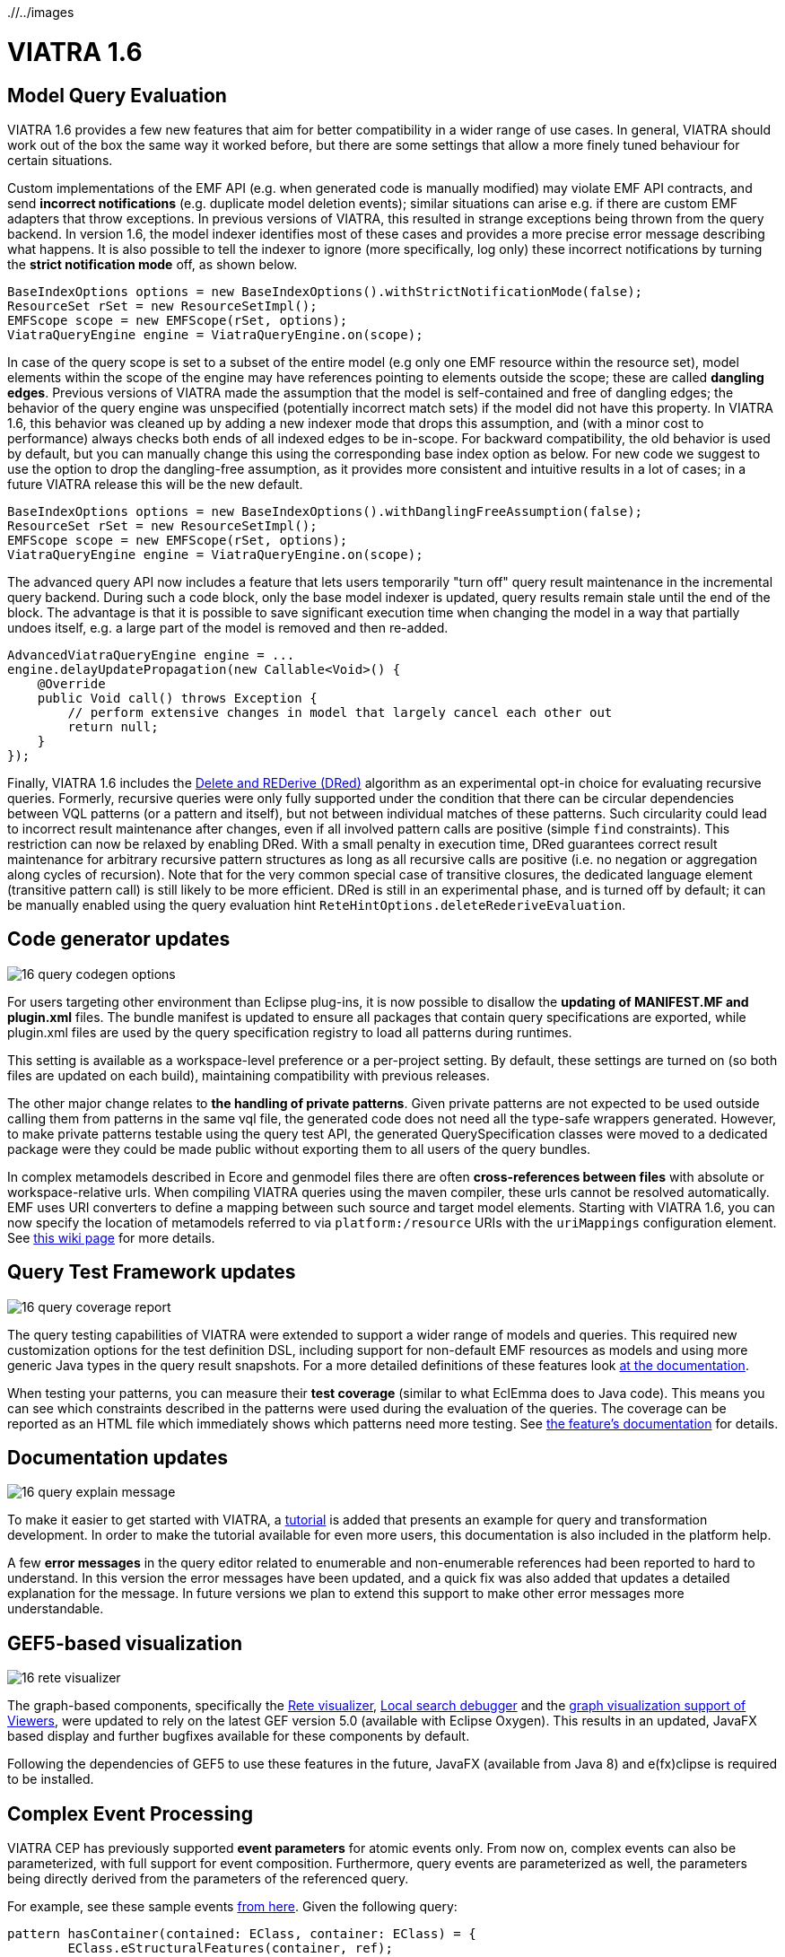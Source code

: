 ifdef::env-github,env-browser[:outfilesuffix: .adoc]
ifndef::rootdir[:rootdir: ./]
ifndef::imagesdir[{rootdir}/../images]
[[viatra-16]]
= VIATRA 1.6

== Model Query Evaluation

VIATRA 1.6 provides a few new features that aim for better compatibility in a wider range of use cases. In general, VIATRA should work out of the box the same way it worked before, but there are some settings that allow a more finely tuned behaviour for certain situations.

Custom implementations of the EMF API (e.g. when generated code is manually modified) may violate EMF API contracts, and send *incorrect notifications* (e.g. duplicate model deletion events); similar situations can arise e.g. if there are custom EMF adapters that throw exceptions. In previous versions of VIATRA, this resulted in strange exceptions being thrown from the query backend. In version 1.6, the model indexer identifies most of these cases and provides a more precise error message describing what happens. It is also possible to tell the indexer to ignore (more specifically, log only) these incorrect notifications by turning the *strict notification mode* off, as shown below.

[[v16-strictnotifications]]
[source,java]
----
BaseIndexOptions options = new BaseIndexOptions().withStrictNotificationMode(false); 
ResourceSet rSet = new ResourceSetImpl();
EMFScope scope = new EMFScope(rSet, options);
ViatraQueryEngine engine = ViatraQueryEngine.on(scope);
----


In case of the query scope is set to a subset of the entire model (e.g only one EMF resource within the resource set), model elements within the scope of the engine may have references pointing to elements outside the scope; these are called *dangling edges*. Previous versions of VIATRA made the assumption that the model is self-contained and free of dangling edges; the behavior of the query engine was unspecified (potentially incorrect match sets) if the model did not have this property. In VIATRA 1.6, this behavior was cleaned up by adding a new indexer mode that drops this assumption, and (with a minor cost to performance) always checks both ends of all indexed edges to be in-scope. For backward compatibility, the old behavior is used by default, but you can manually change this using the corresponding base index option as below. For new code we suggest to use the option to drop the dangling-free assumption, as it provides more consistent and intuitive results in a lot of cases; in a future VIATRA release this will be the new default.

[[v16-danglingfree]]
[source,java]
----
BaseIndexOptions options = new BaseIndexOptions().withDanglingFreeAssumption(false); 
ResourceSet rSet = new ResourceSetImpl();
EMFScope scope = new EMFScope(rSet, options);
ViatraQueryEngine engine = ViatraQueryEngine.on(scope);
----


The advanced query API now includes a feature that lets users temporarily "turn off" query result maintenance in the incremental query backend. During such a code block, only the base model indexer is updated, query results remain stale until the end of the block. The advantage is that it is possible to save significant execution time when changing the model in a way that partially undoes itself, e.g. a large part of the model is removed and then re-added. 
[[v16-delay]]
[source,java]
----
AdvancedViatraQueryEngine engine = ...
engine.delayUpdatePropagation(new Callable<Void>() {
    @Override
    public Void call() throws Exception {
        // perform extensive changes in model that largely cancel each other out
        return null;
    }
});
----


Finally, VIATRA 1.6 includes the http://dl.acm.org/citation.cfm?id=170066[Delete and REDerive (DRed)] algorithm as an experimental opt-in choice for evaluating recursive queries. Formerly, recursive queries were only fully supported under the condition that there can be circular dependencies between VQL patterns (or a pattern and itself), but not between individual matches of these patterns. Such circularity could lead to incorrect result maintenance after changes, even if all involved pattern calls are positive (simple `find` constraints). This restriction can now be relaxed by enabling DRed. With a small penalty in execution time, DRed guarantees correct result maintenance for arbitrary recursive pattern structures as long as all recursive calls are positive (i.e. no negation or aggregation along cycles of recursion). Note that for the very common special case of transitive closures, the dedicated language element (transitive pattern call) is still likely to be more efficient. DRed is still in an experimental phase, and is turned off by default; it can be manually enabled using the query evaluation hint `ReteHintOptions.deleteRederiveEvaluation`.

== Code generator updates

image::releases/16_query_codegen_options.png[]

For users targeting other environment than Eclipse plug-ins, it is now possible to disallow the *updating of MANIFEST.MF and plugin.xml* files. The bundle manifest is updated to ensure all packages that contain query specifications are exported, while plugin.xml files are used by the query specification registry to load all patterns during runtimes.

This setting is available as a workspace-level preference or a per-project setting. By default, these settings are turned on (so both files are updated on each build), maintaining compatibility with previous releases.

The other major change relates to *the handling of private patterns*. Given private patterns are not expected to be used outside calling them from patterns in the same vql file, the generated code does not need all the type-safe wrappers generated. However, to make private patterns testable using the query test API, the generated QuerySpecification classes were moved to a dedicated package were they could be made public without exporting them to all users of the query bundles.

In complex metamodels described in Ecore and genmodel files there are often *cross-references between files* with absolute or workspace-relative urls. When compiling VIATRA queries using the maven compiler, these urls cannot be resolved automatically. EMF uses URI converters to define a mapping between such source and target model elements. Starting with VIATRA 1.6, you can now specify the location of metamodels referred to via `platform:/resource` URIs with the `uriMappings` configuration element. See http://wiki.eclipse.org/VIATRA/UserDocumentation/Build#viatra-maven-plugin[this wiki page] for more details.

== Query Test Framework updates

image::releases/16_query_coverage_report.png[]

The query testing capabilities of VIATRA were extended to support a wider range of models and queries. This required new customization options for the test definition DSL, including support for non-default EMF resources as models and using more generic Java types in the query result snapshots. For a more detailed definitions of these features look http://wiki.eclipse.org/VIATRA/Query/UserDocumentation/QueryTestFramework[at the documentation].

When testing your patterns, you can measure their *test coverage* (similar to what EclEmma does to Java code). This means you can see which constraints described in the patterns were used during the evaluation of the queries. The coverage can be reported as an HTML file which immediately shows which patterns need more testing. See http://wiki.eclipse.org/VIATRA/Query/UserDocumentation/QueryTestFramework#Coverage_analysis_and_reporting[the feature's documentation] for details.

== Documentation updates

image::releases/16_query_explain_message.png[]

To make it easier to get started with VIATRA, a http://www.eclipse.org/viatra/documentation/tutorial.html[tutorial] is added that presents an example for query and transformation development. In order to make the tutorial available for even more users, this documentation is also included in the platform help. 

A few *error messages* in the query editor related to enumerable and non-enumerable references had been reported to hard to understand. In this version the error messages have been updated, and a quick fix was also added that updates a detailed explanation for the message. In future versions we plan to extend this support to make other error messages more understandable.

== GEF5-based visualization

image::releases/16_rete_visualizer.png[]

The graph-based components, specifically the http://wiki.eclipse.org/VIATRA/Query/UserDocumentation/RETE_Visualizer[Rete visualizer], http://wiki.eclipse.org/VIATRA/Query/UserDocumentation/LocalSearch_DebuggerTooling[Local search debugger] and the http://wiki.eclipse.org/VIATRA/Addon/VIATRA_Viewers[graph visualization support of Viewers], were updated to rely on the latest GEF version 5.0 (available with Eclipse Oxygen). This results in an updated, JavaFX based display and further bugfixes available for these components by default.

Following the dependencies of GEF5 to use these features in the future, JavaFX (available from Java 8) and e(fx)clipse is required to be installed.

== Complex Event Processing

VIATRA CEP has previously supported *event parameters* for atomic events only. From now on, complex events can also be parameterized, with full support for event composition. Furthermore, query events are parameterized as well, the parameters being directly derived from the parameters of the referenced query.

For example, see these sample events https://github.com/viatra/viatra-cep-examples/tree/master/minimal-samples/QueryEvent[from here]. Given the following query:
[[v16-cep-parameters]]
[source,vql]
----
pattern hasContainer(contained: EClass, container: EClass) = {
	EClass.eStructuralFeatures(container, ref);
	EReference.containment(ref, true);
	EReference.eType(ref, contained);
}
----

We can define a parameterized query event and compose it into a parameterized complex event:
[[v16-parameterizedevent]]
[source,vql]
----
queryEvent addContainer(contained:EObject, container:EObject) 
	as hasContainer(contained, container) found

complexEvent addContainer2(cned:EObject, container1:EObject, container2:EObject) {
	as (addContainer(cned, container1) -> addContainer(cned, container2))
}
----

== Design Space Exploration

VIATRA-DSE got a few incremental updates and bug fixes.

A new exploration algorithm called *best-first search* has been added that will eventually explore the whole design space (if it is finite of course) always continuing with the best possible choice. It can be instantiated with `Strategies.createBestFirstStrategy(int maxDepth)`. It also has two configuration possibilities: `continueIfHardObjectivesFulfilled()` (so it won't backtrack if a solution is found) and `goOnOnlyIfFitnessIsBetter()` (so it won't explore equally good states immediately, only better ones). Currently it is implemented without multithreading.

The utility function `DesignSpaceExplorer.saveModels()` will save all solutions as EMF models. See API doc for details.

`DepthHardObjective` has been introduced that provides minimum and maximum depth criteria for solutions. Can be instantiated with `Objectives.createDepthHardObjective()`.

Performance has been improved by a better backtracking mechanism: when an exploration strategy resets to an other trajectory for exploring other areas of the design space and if the new and the old trajectory start with the same rule applications, then it will only backtrack to their last common state.

=== Additional issues
For a complete list of fixed issues for VIATRA 1.6 consult https://projects.eclipse.org/projects/modeling.viatra/releases/1.6.0/bugs

== Migrating to VIATRA 1.6

=== Recommended new indexing option for handling dangling edges
A a new filter option was introduced in this release regarding dangling edges (i.e. references pointing to objects outside the scope of the query engine). The old version made the assumptions that there are no such dangling edges whatsoever, and thus did not apply a filter to reject query matches that would involve such a dangling edge. This led to surprising results in some cases. For more predictable results and more straightforward semantics, we now allow the user to turn off this assumption, so that the appropriate checks will be performed (at a slight cost in performance).

For new code, and for any existing users that experienced problems with the unpredictability of dangling edges, we suggest to use the newly introduced option to drop the dangling-free assumption. In a future VIATRA release this will be the new default. 

[[v16-dangling-migration]]
[source,vql]
----
BaseIndexOptions options = new BaseIndexOptions().withDanglingFreeAssumption(false); 
ResourceSet rSet = new ResourceSetImpl();
EMFScope scope = new EMFScope(rSet, options);
ViatraQueryEngine engine = ViatraQueryEngine.on(scope);
----

=== API break in Transitive Closure Library
This API breaking change affects users of the org.eclipse.viatra.query.runtime.base.itc Java library for incremental transitive closure computation over custom graph data sources. 

*Not affected*: 

* users of the transitive closure language element in vql. 
* users of `TransitiveClosureHelper` providing transitive closure of EMF references. 
* users of the graph representation `org.eclipse.viatra.query.runtime.base.itc.graphimpl.Graph`.

*Details*: 
We have changed the way how the multiset of incoming/outgoing graph edges is represented in interfaces `IGraphDataSource` and `IBiDirectionalGraphDataSource`. The old interface used a `java.util.List` of vertices (parallel edges represented as multiple entries in the list), while the new interface uses `java.util.Map` with vertices as keys, and positive integers representing the count of parallel edges as values. The graph observer interface is unchanged.

=== Dependency changes related to Guava

In the Oxygen release train, multiple versions of Guava are available. In order to ensure VIATRA uses a single Guava version, all framework projects now import Guava with package imports, and set the corresponding ''uses'' constraints for all packages where Guava packages are exported.

For projects using the VIATRA framework everything should work as before. However, if there are issues with multiple Guava versions colliding, check whether any of your classes have Guava types on its API (e.g. check superclasses, parameter and return types; most common candidates are Predicate and Function instances). If any such case is available, the following steps are required to ensure the single Guava version:

* Replace required bundle declarations of `com.google.guava` with appropriate package imports declarations.
* For each package export declaration that includes Guava classes on its API, add a uses constraints as follows: `org.eclipse.viatra.query.runtime.emf;
  uses:="com.google.common.collect",`

For more details about the issue, and uses constraint violations in general, look at http://blog.springsource.com/2008/10/20/understanding-the-osgi-uses-directive/
